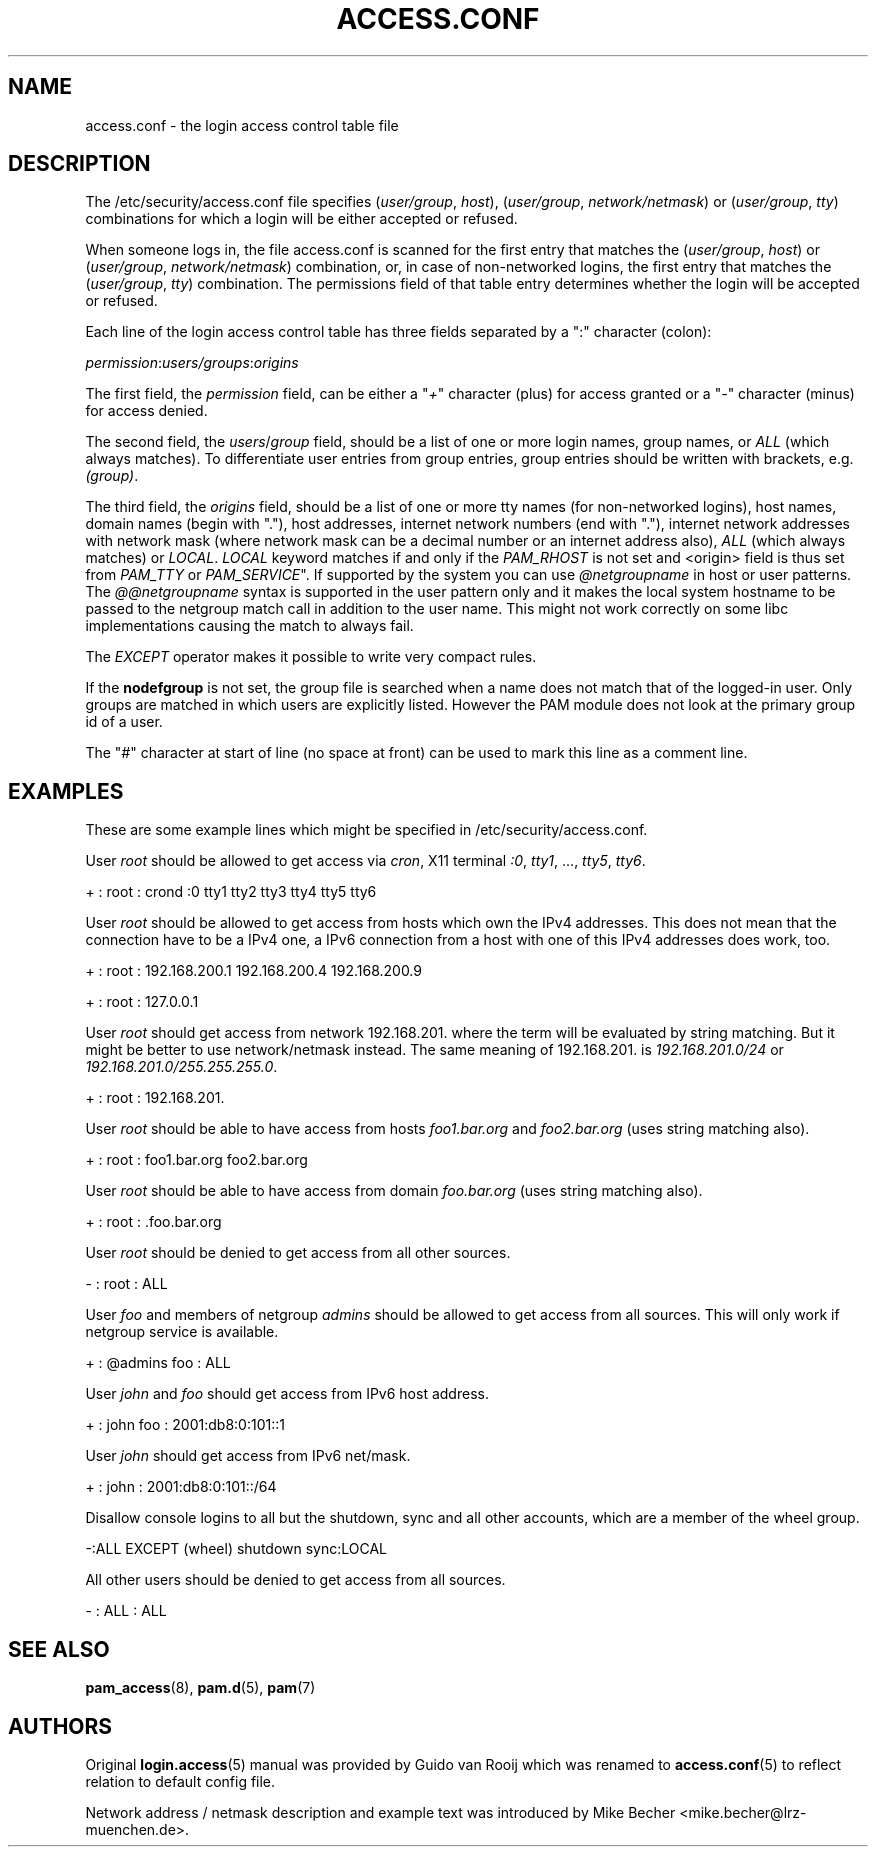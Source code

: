 '\" t
.\"     Title: access.conf
.\"    Author: [see the "AUTHORS" section]
.\" Generator: DocBook XSL Stylesheets v1.78.1 <http://docbook.sf.net/>
.\"      Date: 09/19/2013
.\"    Manual: Linux-PAM Manual
.\"    Source: Linux-PAM Manual
.\"  Language: English
.\"
.TH "ACCESS\&.CONF" "5" "09/19/2013" "Linux-PAM Manual" "Linux\-PAM Manual"
.\" -----------------------------------------------------------------
.\" * Define some portability stuff
.\" -----------------------------------------------------------------
.\" ~~~~~~~~~~~~~~~~~~~~~~~~~~~~~~~~~~~~~~~~~~~~~~~~~~~~~~~~~~~~~~~~~
.\" http://bugs.debian.org/507673
.\" http://lists.gnu.org/archive/html/groff/2009-02/msg00013.html
.\" ~~~~~~~~~~~~~~~~~~~~~~~~~~~~~~~~~~~~~~~~~~~~~~~~~~~~~~~~~~~~~~~~~
.ie \n(.g .ds Aq \(aq
.el       .ds Aq '
.\" -----------------------------------------------------------------
.\" * set default formatting
.\" -----------------------------------------------------------------
.\" disable hyphenation
.nh
.\" disable justification (adjust text to left margin only)
.ad l
.\" -----------------------------------------------------------------
.\" * MAIN CONTENT STARTS HERE *
.\" -----------------------------------------------------------------
.SH "NAME"
access.conf \- the login access control table file
.SH "DESCRIPTION"
.PP
The
/etc/security/access\&.conf
file specifies (\fIuser/group\fR,
\fIhost\fR), (\fIuser/group\fR,
\fInetwork/netmask\fR) or (\fIuser/group\fR,
\fItty\fR) combinations for which a login will be either accepted or refused\&.
.PP
When someone logs in, the file
access\&.conf
is scanned for the first entry that matches the (\fIuser/group\fR,
\fIhost\fR) or (\fIuser/group\fR,
\fInetwork/netmask\fR) combination, or, in case of non\-networked logins, the first entry that matches the (\fIuser/group\fR,
\fItty\fR) combination\&. The permissions field of that table entry determines whether the login will be accepted or refused\&.
.PP
Each line of the login access control table has three fields separated by a ":" character (colon):
.PP
\fIpermission\fR:\fIusers/groups\fR:\fIorigins\fR
.PP
The first field, the
\fIpermission\fR
field, can be either a "\fI+\fR" character (plus) for access granted or a "\fI\-\fR" character (minus) for access denied\&.
.PP
The second field, the
\fIusers\fR/\fIgroup\fR
field, should be a list of one or more login names, group names, or
\fIALL\fR
(which always matches)\&. To differentiate user entries from group entries, group entries should be written with brackets, e\&.g\&.
\fI(group)\fR\&.
.PP
The third field, the
\fIorigins\fR
field, should be a list of one or more tty names (for non\-networked logins), host names, domain names (begin with "\&."), host addresses, internet network numbers (end with "\&."), internet network addresses with network mask (where network mask can be a decimal number or an internet address also),
\fIALL\fR
(which always matches) or
\fILOCAL\fR\&.
\fILOCAL\fR
keyword matches if and only if the
\fIPAM_RHOST\fR
is not set and <origin> field is thus set from
\fIPAM_TTY\fR
or
\fIPAM_SERVICE\fR"\&. If supported by the system you can use
\fI@netgroupname\fR
in host or user patterns\&. The
\fI@@netgroupname\fR
syntax is supported in the user pattern only and it makes the local system hostname to be passed to the netgroup match call in addition to the user name\&. This might not work correctly on some libc implementations causing the match to always fail\&.
.PP
The
\fIEXCEPT\fR
operator makes it possible to write very compact rules\&.
.PP
If the
\fBnodefgroup\fR
is not set, the group file is searched when a name does not match that of the logged\-in user\&. Only groups are matched in which users are explicitly listed\&. However the PAM module does not look at the primary group id of a user\&.
.PP
The "\fI#\fR" character at start of line (no space at front) can be used to mark this line as a comment line\&.
.SH "EXAMPLES"
.PP
These are some example lines which might be specified in
/etc/security/access\&.conf\&.
.PP
User
\fIroot\fR
should be allowed to get access via
\fIcron\fR, X11 terminal
\fI:0\fR,
\fItty1\fR, \&.\&.\&.,
\fItty5\fR,
\fItty6\fR\&.
.PP
+ : root : crond :0 tty1 tty2 tty3 tty4 tty5 tty6
.PP
User
\fIroot\fR
should be allowed to get access from hosts which own the IPv4 addresses\&. This does not mean that the connection have to be a IPv4 one, a IPv6 connection from a host with one of this IPv4 addresses does work, too\&.
.PP
+ : root : 192\&.168\&.200\&.1 192\&.168\&.200\&.4 192\&.168\&.200\&.9
.PP
+ : root : 127\&.0\&.0\&.1
.PP
User
\fIroot\fR
should get access from network
192\&.168\&.201\&.
where the term will be evaluated by string matching\&. But it might be better to use network/netmask instead\&. The same meaning of
192\&.168\&.201\&.
is
\fI192\&.168\&.201\&.0/24\fR
or
\fI192\&.168\&.201\&.0/255\&.255\&.255\&.0\fR\&.
.PP
+ : root : 192\&.168\&.201\&.
.PP
User
\fIroot\fR
should be able to have access from hosts
\fIfoo1\&.bar\&.org\fR
and
\fIfoo2\&.bar\&.org\fR
(uses string matching also)\&.
.PP
+ : root : foo1\&.bar\&.org foo2\&.bar\&.org
.PP
User
\fIroot\fR
should be able to have access from domain
\fIfoo\&.bar\&.org\fR
(uses string matching also)\&.
.PP
+ : root : \&.foo\&.bar\&.org
.PP
User
\fIroot\fR
should be denied to get access from all other sources\&.
.PP
\- : root : ALL
.PP
User
\fIfoo\fR
and members of netgroup
\fIadmins\fR
should be allowed to get access from all sources\&. This will only work if netgroup service is available\&.
.PP
+ : @admins foo : ALL
.PP
User
\fIjohn\fR
and
\fIfoo\fR
should get access from IPv6 host address\&.
.PP
+ : john foo : 2001:db8:0:101::1
.PP
User
\fIjohn\fR
should get access from IPv6 net/mask\&.
.PP
+ : john : 2001:db8:0:101::/64
.PP
Disallow console logins to all but the shutdown, sync and all other accounts, which are a member of the wheel group\&.
.PP
\-:ALL EXCEPT (wheel) shutdown sync:LOCAL
.PP
All other users should be denied to get access from all sources\&.
.PP
\- : ALL : ALL
.SH "SEE ALSO"
.PP
\fBpam_access\fR(8),
\fBpam.d\fR(5),
\fBpam\fR(7)
.SH "AUTHORS"
.PP
Original
\fBlogin.access\fR(5)
manual was provided by Guido van Rooij which was renamed to
\fBaccess.conf\fR(5)
to reflect relation to default config file\&.
.PP
Network address / netmask description and example text was introduced by Mike Becher <mike\&.becher@lrz\-muenchen\&.de>\&.
